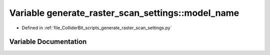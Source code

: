 .. _exhale_variable_generate__raster__scan__settings_8py_1a3cfcadc7602ae25b6e52549e1b1ea804:

Variable generate_raster_scan_settings::model_name
==================================================

- Defined in :ref:`file_ColliderBit_scripts_generate_raster_scan_settings.py`


Variable Documentation
----------------------


.. doxygenvariable:: generate_raster_scan_settings::model_name
   :project: GAMBIT